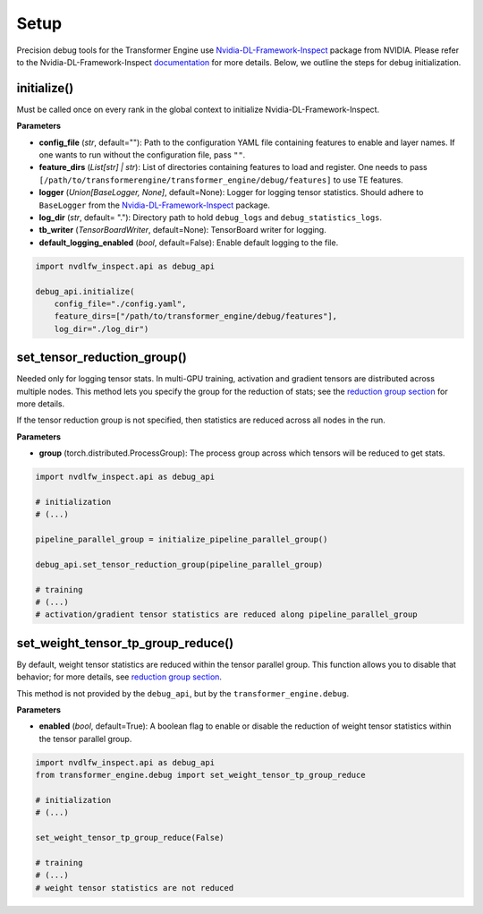 ..
    Copyright (c) 2022-2025, NVIDIA CORPORATION & AFFILIATES. All rights reserved.

    See LICENSE for license information.

Setup
=====

Precision debug tools for the Transformer Engine use `Nvidia-DL-Framework-Inspect <https://github.com/NVIDIA/nvidia-dlfw-inspect>`_ package from NVIDIA. 
Please refer to the Nvidia-DL-Framework-Inspect `documentation <https://github.com/NVIDIA/nvidia-dlfw-inspect/tree/main/docs>`_ for more details.
Below, we outline the steps for debug initialization.

initialize()
-----------

Must be called once on every rank in the global context to initialize Nvidia-DL-Framework-Inspect.

**Parameters**

- **config_file** (*str*, default=""): Path to the configuration YAML file containing features to enable and layer names. If one wants to run without the configuration file, pass ``""``.
- **feature_dirs** (*List[str] | str*): List of directories containing features to load and register. One needs to pass ``[/path/to/transformerengine/transformer_engine/debug/features]`` to use TE features.
- **logger** (*Union[BaseLogger, None]*, default=None): Logger for logging tensor statistics. Should adhere to ``BaseLogger`` from the `Nvidia-DL-Framework-Inspect <https://github.com/NVIDIA/nvidia-dlfw-inspect>`_ package.
- **log_dir** (*str*, default= "."): Directory path to hold ``debug_logs`` and ``debug_statistics_logs``.
- **tb_writer** (*TensorBoardWriter*, default=None): TensorBoard writer for logging.
- **default_logging_enabled** (*bool*, default=False): Enable default logging to the file.

.. code-block:: python

    import nvdlfw_inspect.api as debug_api

    debug_api.initialize(
        config_file="./config.yaml",
        feature_dirs=["/path/to/transformer_engine/debug/features"],
        log_dir="./log_dir")

set_tensor_reduction_group()
--------------------------

Needed only for logging tensor stats. In multi-GPU training, activation and gradient tensors are distributed across multiple nodes. This method lets you specify the group for the reduction of stats; see the `reduction group section <./4_distributed.rst#reduction-groups>`_ for more details.

If the tensor reduction group is not specified, then statistics are reduced across all nodes in the run.

**Parameters**

- **group** (torch.distributed.ProcessGroup): The process group across which tensors will be reduced to get stats.


.. code-block:: python

    import nvdlfw_inspect.api as debug_api

    # initialization
    # (...)

    pipeline_parallel_group = initialize_pipeline_parallel_group() 

    debug_api.set_tensor_reduction_group(pipeline_parallel_group)

    # training
    # (...)
    # activation/gradient tensor statistics are reduced along pipeline_parallel_group

set_weight_tensor_tp_group_reduce()
---------------------------------

By default, weight tensor statistics are reduced within the tensor parallel group. This function allows you to disable that behavior; for more details, see `reduction group section <./4_distributed.rst#reduction-groups>`_.

This method is not provided by the ``debug_api``, but by the ``transformer_engine.debug``.

**Parameters**

- **enabled** (*bool*, default=True): A boolean flag to enable or disable the reduction of weight tensor statistics within the tensor parallel group.


.. code-block:: python

    import nvdlfw_inspect.api as debug_api
    from transformer_engine.debug import set_weight_tensor_tp_group_reduce

    # initialization
    # (...)

    set_weight_tensor_tp_group_reduce(False)

    # training
    # (...)
    # weight tensor statistics are not reduced
